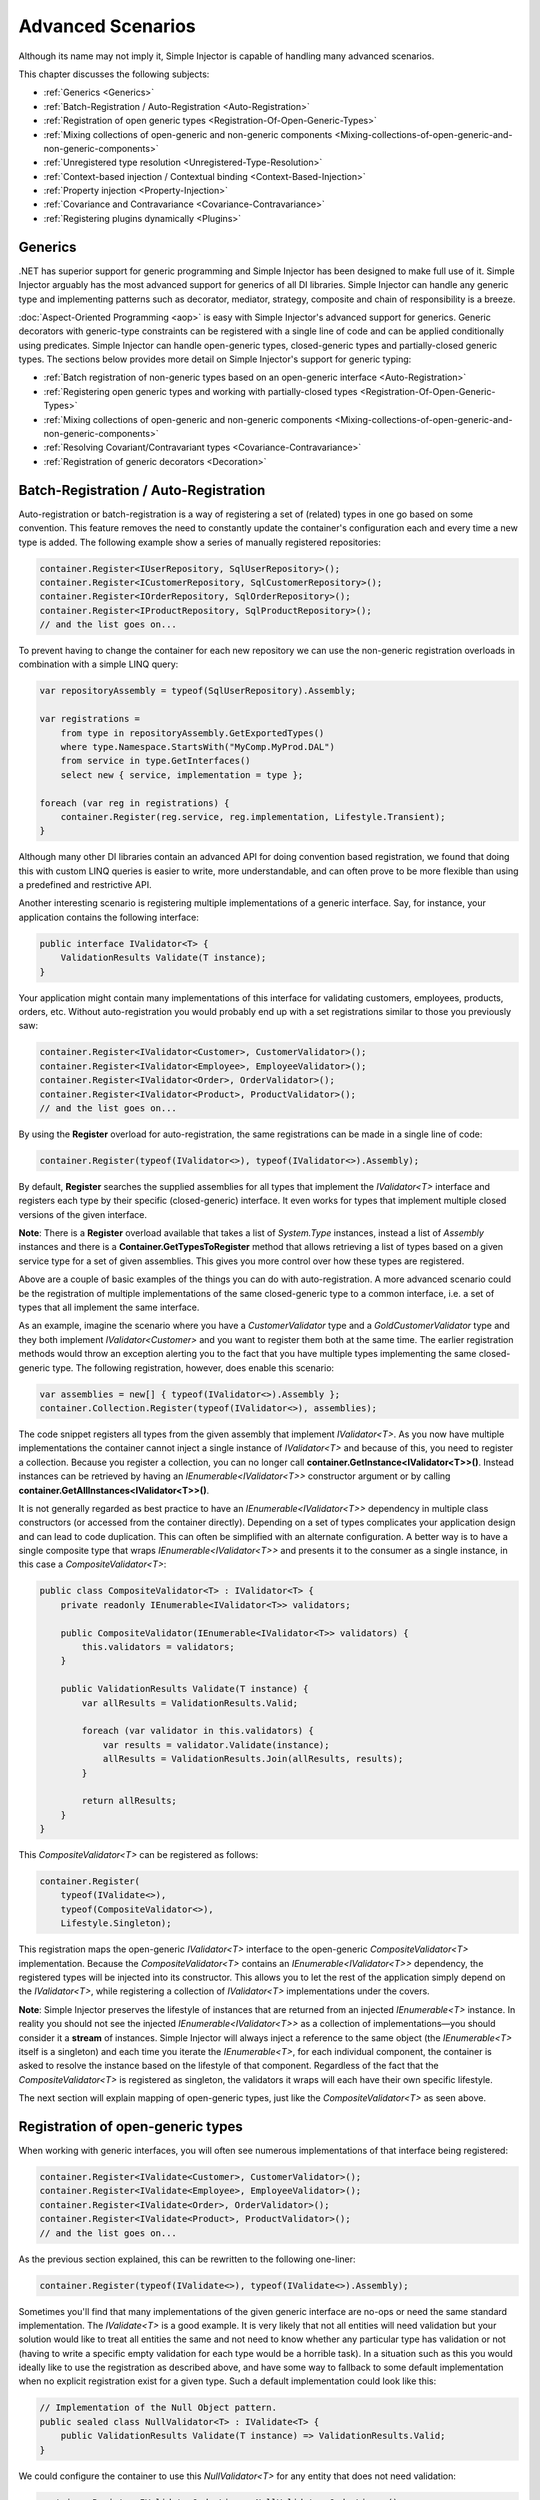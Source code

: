 ==================
Advanced Scenarios
==================

Although its name may not imply it, Simple Injector is capable of handling many advanced scenarios.

This chapter discusses the following subjects:

* :ref:`Generics <Generics>`
* :ref:`Batch-Registration / Auto-Registration <Auto-Registration>`
* :ref:`Registration of open generic types <Registration-Of-Open-Generic-Types>`
* :ref:`Mixing collections of open-generic and non-generic components <Mixing-collections-of-open-generic-and-non-generic-components>`
* :ref:`Unregistered type resolution <Unregistered-Type-Resolution>`
* :ref:`Context-based injection / Contextual binding <Context-Based-Injection>`
* :ref:`Property injection <Property-Injection>`
* :ref:`Covariance and Contravariance <Covariance-Contravariance>`
* :ref:`Registering plugins dynamically <Plugins>`

.. _Generics:

Generics
========

.NET has superior support for generic programming and Simple Injector has been designed to make full use of it. Simple Injector arguably has the most advanced support for generics of all DI libraries. Simple Injector can handle any generic type and implementing patterns such as decorator, mediator, strategy, composite and chain of responsibility is a breeze.

:doc:`Aspect-Oriented Programming <aop>` is easy with Simple Injector's advanced support for generics. Generic decorators with generic-type constraints can be registered with a single line of code and can be applied conditionally using predicates. Simple Injector can handle open-generic types, closed-generic types and partially-closed generic types. The sections below provides more detail on Simple Injector's support for generic typing:

* :ref:`Batch registration of non-generic types based on an open-generic interface <Auto-Registration>`
* :ref:`Registering open generic types and working with partially-closed types <Registration-Of-Open-Generic-Types>`
* :ref:`Mixing collections of open-generic and non-generic components <Mixing-collections-of-open-generic-and-non-generic-components>`
* :ref:`Resolving Covariant/Contravariant types <Covariance-Contravariance>`
* :ref:`Registration of generic decorators <Decoration>`

.. _Batch-Registration:
.. _Auto-Registration:

Batch-Registration / Auto-Registration
======================================

Auto-registration or batch-registration is a way of registering a set of (related) types in one go based on some convention. This feature removes the need to constantly update the container's configuration each and every time a new type is added. The following example show a series of manually registered repositories: 

.. code-block:: c#

    container.Register<IUserRepository, SqlUserRepository>();
    container.Register<ICustomerRepository, SqlCustomerRepository>();
    container.Register<IOrderRepository, SqlOrderRepository>();
    container.Register<IProductRepository, SqlProductRepository>();
    // and the list goes on...

To prevent having to change the container for each new repository we can use the non-generic registration overloads in combination with a simple LINQ query:

.. code-block:: c#

    var repositoryAssembly = typeof(SqlUserRepository).Assembly;

    var registrations =
        from type in repositoryAssembly.GetExportedTypes()
        where type.Namespace.StartsWith("MyComp.MyProd.DAL")
        from service in type.GetInterfaces()
        select new { service, implementation = type };

    foreach (var reg in registrations) {
        container.Register(reg.service, reg.implementation, Lifestyle.Transient);
    }

Although many other DI libraries contain an advanced API for doing convention based registration, we found that doing this with custom LINQ queries is easier to write, more understandable, and can often prove to be more flexible than using a predefined and restrictive API.

Another interesting scenario is registering multiple implementations of a generic interface. Say, for instance, your application contains the following interface:

.. code-block:: c#

    public interface IValidator<T> {
        ValidationResults Validate(T instance);
    }

Your application might contain many implementations of this interface for validating customers, employees, products, orders, etc. Without auto-registration you would probably end up with a set registrations similar to those you previously saw:

.. code-block:: c#

    container.Register<IValidator<Customer>, CustomerValidator>();
    container.Register<IValidator<Employee>, EmployeeValidator>();
    container.Register<IValidator<Order>, OrderValidator>();
    container.Register<IValidator<Product>, ProductValidator>();
    // and the list goes on...

By using the **Register** overload for auto-registration, the same registrations can be made in a single line of code:

.. code-block:: c#

    container.Register(typeof(IValidator<>), typeof(IValidator<>).Assembly);

By default, **Register** searches the supplied assemblies for all types that implement the *IValidator<T>* interface and registers each type by their specific (closed-generic) interface. It even works for types that implement multiple closed versions of the given interface.

.. container:: Note

    **Note**: There is a **Register** overload available that takes a list of *System.Type* instances, instead a list of *Assembly* instances and there is a **Container.GetTypesToRegister** method that allows retrieving a list of types based on a given service type for a set of given assemblies. This gives you more control over how these types are registered.

Above are a couple of basic examples of the things you can do with auto-registration. A more advanced scenario could be the registration of multiple implementations of the same closed-generic type to a common interface, i.e. a set of types that all implement the same interface.

As an example, imagine the scenario where you have a *CustomerValidator* type and a *GoldCustomerValidator* type and they both implement *IValidator<Customer>* and you want to register them both at the same time. The earlier registration methods would throw an exception alerting you to the fact that you have multiple types implementing the same closed-generic type. The following registration, however, does enable this scenario:

.. code-block:: c#

    var assemblies = new[] { typeof(IValidator<>).Assembly };
    container.Collection.Register(typeof(IValidator<>), assemblies);

The code snippet registers all types from the given assembly that implement *IValidator<T>*. As you now have multiple implementations the container cannot inject a single instance of *IValidator<T>* and because of this, you need to register a collection. Because you register a collection, you can no longer call **container.GetInstance<IValidator<T>>()**. Instead instances can be retrieved by having an *IEnumerable<IValidator<T>>* constructor argument or by calling **container.GetAllInstances<IValidator<T>>()**.

It is not generally regarded as best practice to have an *IEnumerable<IValidator<T>>* dependency in multiple class constructors (or accessed from the container directly). Depending on a set of types complicates your application design and can lead to code duplication. This can often be simplified with an alternate configuration. A better way is to have a single composite type that wraps *IEnumerable<IValidator<T>>* and presents it to the consumer as a single instance, in this case a *CompositeValidator<T>*:

.. code-block:: c#

    public class CompositeValidator<T> : IValidator<T> {
        private readonly IEnumerable<IValidator<T>> validators;

        public CompositeValidator(IEnumerable<IValidator<T>> validators) {
            this.validators = validators;
        }

        public ValidationResults Validate(T instance) {
            var allResults = ValidationResults.Valid;

            foreach (var validator in this.validators) {
                var results = validator.Validate(instance);
                allResults = ValidationResults.Join(allResults, results);
            }

            return allResults;
        }
    }

This *CompositeValidator<T>* can be registered as follows:

.. code-block:: c#

    container.Register(
        typeof(IValidate<>),
        typeof(CompositeValidator<>),
        Lifestyle.Singleton);

This registration maps the open-generic *IValidator<T>* interface to the open-generic *CompositeValidator<T>* implementation. Because the *CompositeValidator<T>* contains an *IEnumerable<IValidator<T>>* dependency, the registered types will be injected into its constructor. This allows you to let the rest of the application simply depend on the *IValidator<T>*, while registering a collection of *IValidator<T>* implementations under the covers.

.. container:: Note

    **Note**: Simple Injector preserves the lifestyle of instances that are returned from an injected *IEnumerable<T>* instance. In reality you should not see the injected *IEnumerable<IValidator<T>>* as a collection of implementations—you should consider it a **stream** of instances. Simple Injector will always inject a reference to the same object (the *IEnumerable<T>* itself is a singleton) and each time you iterate the *IEnumerable<T>*, for each individual component, the container is asked to resolve the instance based on the lifestyle of that component. Regardless of the fact that the *CompositeValidator<T>* is registered as singleton, the validators it wraps will each have their own specific lifestyle.

The next section will explain mapping of open-generic types, just like the *CompositeValidator<T>* as seen above.

.. _Registration-Of-Open-Generic-Types:

Registration of open-generic types
==================================

When working with generic interfaces, you will often see numerous implementations of that interface being registered:

.. code-block:: c#

    container.Register<IValidate<Customer>, CustomerValidator>();
    container.Register<IValidate<Employee>, EmployeeValidator>();
    container.Register<IValidate<Order>, OrderValidator>();
    container.Register<IValidate<Product>, ProductValidator>();
    // and the list goes on...

As the previous section explained, this can be rewritten to the following one-liner:

.. code-block:: c#

    container.Register(typeof(IValidate<>), typeof(IValidate<>).Assembly);

Sometimes you'll find that many implementations of the given generic interface are no-ops or need the same standard implementation. The *IValidate<T>* is a good example. It is very likely that not all entities will need validation but your solution would like to treat all entities the same and not need to know whether any particular type has validation or not (having to write a specific empty validation for each type would be a horrible task). In a situation such as this you would ideally like to use the registration as described above, and have some way to fallback to some default implementation when no explicit registration exist for a given type. Such a default implementation could look like this:
 
.. code-block:: c#

    // Implementation of the Null Object pattern.
    public sealed class NullValidator<T> : IValidate<T> {
        public ValidationResults Validate(T instance) => ValidationResults.Valid;
    }

We could configure the container to use this *NullValidator<T>* for any entity that does not need validation:

.. code-block:: c#

    container.Register<IValidate<OrderLine>, NullValidator<OrderLine>>();
    container.Register<IValidate<Address>, NullValidator<Address>>();
    container.Register<IValidate<UploadImage>, NullValidator<UploadImage>>();
    container.Register<IValidate<Mothership>, NullValidator<Mothership>>();
    // and the list goes on...

This repeated registration is, of course, not very practical. You might be tempted to again fix this as follows:

.. code-block:: c#

    container.Register(typeof(IValidate<>), typeof(NullValidator<>));
    
This will, however, not work because this registration will try to map any closed *IValidate<T>* abstraction to the *NullValidator<T>* implementation, but other registrations (such as *ProductValidator* and *OrderValidator*) already exist. What you need here is to make *NullValidator<T>* a fallback registration and Simple Injector allows this using the **RegisterConditional** method overloads:

.. code-block:: c#

    container.RegisterConditional(
        typeof(IValidate<>),
        typeof(NullValidator<>),
        c => !c.Handled);

The result of this registration is exactly as you would have expected to see from the individual registrations above. Each request for *IValidate<Department>*, for example, will return a *NullValidator<Department>* instance each time. The **RegisterConditional** is supplied with a predicate. In this case the predicate checks whether there already is a different registration that handles the requested service type. In that case the predicate returns *false* and the registration is not applied.

This predicate can also be used to apply types conditionally based on a number of contextual arguments. Here's an example:

.. code-block:: c#

    container.RegisterConditional(
        typeof(IValidator<>),
        typeof(LeftValidator<>),
        c => c.ServiceType.GetGenericArguments().Single().Namespace.Contains("Left"));

    container.RegisterConditional(
        typeof(IValidator<>),
        typeof(RightValidator<>),
        c => c.ServiceType.GetGenericArguments().Single().Namespace.Contains("Right"));

Simple Injector protects you from defining invalid registrations by ensuring that given the registrations do not overlap. Building on the last code snippet, imagine accidentally defining a type in the namespace "MyCompany.LeftRight". In this case both open-generic implementations would apply, but Simple Injector will never silently pick one. It will throw an exception instead.

As discussed before, the **PredicateContext.Handled** property can be used to implement a fallback mechanism. A more complex example is given below:

.. code-block:: c#

    container.RegisterConditional(
        typeof(IRepository<>),
        typeof(ReadOnlyRepository<>),
        c => typeof(IReadOnlyEntity).IsAssignableFrom(
            c.ServiceType.GetGenericArguments()[0]));

    container.RegisterConditional(
        typeof(IRepository<>),
        typeof(ReadWriteRepository<>),
        c => !c.Handled);

In the case above you tell Simple Injector to only apply the *ReadOnlyRepository<T>* registration in case the given *T* implements *IReadOnlyEntity*. Although applying the predicate can be useful, in this particular case it's better to apply a generic-type constraint to *ReadOnlyRepository<T>*. Simple Injector will automatically apply the registered type conditionally based on it generic-type constraints. So if you apply the generic-type constraint to the *ReadOnlyRepository<T>*, you can remove the predicate:

.. code-block:: c#

    class ReadOnlyRepository<T> : IRepository<T> where T : IReadOnlyEntity { }

    container.Register(
        typeof(IRepository<>),
        typeof(ReadOnlyRepository<>));
        
    container.RegisterConditional(
        typeof(IRepository<>),
        typeof(ReadWriteRepository<>),
        c => !c.Handled);

The final option in Simple Injector is to supply the **Register** or **RegisterConditional** methods with a partially-closed generic type:

.. code-block:: c#

    // SomeValidator<List<T>>
    var partiallyClosedType = typeof(SomeValidator<>).MakeGenericType(typeof(List<>));
    container.Register(typeof(IValidator<>), partiallyClosedType);

The type *SomeValidator<List<T>>* is called *partially-closed*, since although its generic-type argument has been filled in with a type, it still contains a generic-type argument. Simple Injector will be able to apply these constraints, just as it handles any other generic-type constraints.

.. _Mixing-collections-of-open-generic-and-non-generic-components:

Mixing collections of open-generic and non-generic components
=============================================================

The **Register** overload that takes in a list of assemblies only selects non-generic implementations of the given open-generic type. Open-generic implementations are skipped, because they often need special attention.

To register collections that contain both non-generic and open-generic components, a **Collection.Register** overload is available that accept a list of Type instances. For instance:

.. code-block:: c#

    container.Collection.Register(typeof(IValidator<>), new[] {
        typeof(DataAnnotationsValidator<>), // open generic
        typeof(CustomerValidator), // implements IValidator<Customer>
        typeof(GoldCustomerValidator), // implements IValidator<Customer>
        typeof(EmployeeValidator), // implements IValidator<Employee>
        typeof(OrderValidator) // implements IValidator<Order>
    });

In the previous example a set of *IValidator<T>* implementations is supplied to the **Collection.Register** overload. This list contains one generic implementation, namely *DataAnnotationsValidator<T>*. This leads to a registration that is equivalent to the following manual registration:

.. code-block:: c#

    container.Collection.Register<IValidator<Customer>>(
        typeof(DataAnnotationsValidator<Customer>),
        typeof(CustomerValidator),
        typeof(GoldCustomerValidator));
        
    container.Collection.Register<IValidator<Employee>>(
        typeof(DataAnnotationsValidator<Employee>),
        typeof(EmployeeValidator));
        
    container.Collection.Register<IValidator<Order>>(
        typeof(DataAnnotationsValidator<Order>),
        typeof(OrderValidator));

In other words, the supplied non-generic types are grouped by their closed *IValidator<T>* interface and the *DataAnnotationsValidator<T>* is applied to every group. This leads to three separate *IEnumerable<IValidator<T>>* registrations. One for each closed-generic *IValidator<T>* type.

.. container:: Note

    **Note**: **Collection.Register** is guaranteed to preserve the order of the types that you supply.
        
But besides these three *IEnumerable<IValidator<T>>* registrations, an invisible fourth registration is made. This is a registration that hooks onto the **unregistered type resolution** event and this will ensure that any time an *IEnumerable<IValidator<T>>* for a *T* that is anything other than *Customer*, *Employee* and *Order*, an *IEnumerable<IValidator<T>>* is returned that contains the closed-generic versions of the supplied open-generic types—*DataAnnotationsValidator<T>* in the given example.

.. container:: Note

    **Note**: This will work equally well when the open-generic types contain type constraints. In that case those types will be applied conditionally to the collections based on their generic-type constraints.

In most cases, however, manually supplying the **Collection.Register** with a list of types leads to hard-to-maintain configurations, because the registration needs to be changed for each new validator you add to the system. Instead, you can make use of one of the **Collection.Register** overloads that accepts a list of assemblies and append the open-generic type separately:

.. code-block:: c#

    container.Collection.Append(typeof(IValidator<>), typeof(DataAnnotationsValidator<>));

    container.Collection.Register(typeof(IValidator<>), typeof(IValidator<>).Assembly);

.. container:: Note

    **Warning**: This **Collection.Register** overload will request all the types from the supplied *Assembly* instances. The CLR however does not give *any* guarantees about the order in which these types are returned. Don't be surprised if the order of these types in the collection change after a recompile or even a mere application restart. In case strict ordering is required, use the **GetTypesToRegister** method (as explained below) and order types manually.
        
Alternatively, we can make use of the Container's **GetTypesToRegister** to find the types for us:

.. code-block:: c#

    var typesToRegister = container.GetTypesToRegister(
        serviceType: typeof(IValidator<>),
        assemblies: new[] { typeof(IValidator<>).Assembly) }, 
        options: new TypesToRegisterOptions { 
            IncludeGenericTypeDefinitions = true,
            IncludeComposites = false,
        });

    container.Collection.Register(typeof(IValidator<>), typesToRegister);    
    
.. container:: Note

    The **Register** and **Collection.Register** overloads that accept a list of assemblies use this **GetTypesToRegister** method internally as well. Each, however, use their own **TypesToRegisterOptions** configuration.

.. container:: Note

    **Note**: Collections in Simple Injector behave as **streams**. Please see the section about :ref:`collection types <Collection-types>` for more information.


.. _Unregistered-Type-Resolution:

Unregistered type resolution
============================

Unregistered-type resolution is the ability to get notified by the container when a type that is currently unregistered in the container, is requested for the first time. This gives the user (or extension point) the chance of registering that type. Simple Injector supports this scenario with the `ResolveUnregisteredType <https://simpleinjector.org/ReferenceLibrary/?topic=html/E_SimpleInjector_Container_ResolveUnregisteredType.htm>`_ event. Unregistered type resolution enables many advanced scenarios.

For more information about how to use this event, please take a look at the `ResolveUnregisteredType event documentation <https://simpleinjector.org/ReferenceLibrary/?topic=html/E_SimpleInjector_Container_ResolveUnregisteredType.htm>`_ in the `reference library <https://simpleinjector.org/ReferenceLibrary/>`_.


.. _Context-Based-Injection:

Context-based injection
=======================

Context-based injection is the ability to inject a particular dependency based on the context it lives in (or change the implementation based on the type it is injected into). Simple Injector contains the **RegisterConditional** method overloads that enable context-based injection.

.. container:: Note

    **Note**: In many cases context-based injection is not the best solution, and the design should be reevaluated. In some narrow cases however it can make sense.

One of the simplest use cases for **RegisterConditional** is to select an implementation depending on the consumer a dependency is injected into. Take a look at the following registrations for instance:

.. code-block:: c#

    container.RegisterConditional<ILogger, NullLogger>(
        c => c.Consumer.ImplementationType == typeof(HomeController));
    container.RegisterConditional<ILogger, FileLogger>(
        c => c.Consumer.ImplementationType == typeof(UsersController));
    container.RegisterConditional<ILogger, DatabaseLogger>(c => !c.Handled);
    
Here you register three implementations, namely *NullLogger*, *FileLogger* and *DatabaseLogger*, all of which implement *ILogger*. The registrations are made using a predicate (lambda) describing for which condition they hold. The *NullLogger* will only be injected into the *HomeController* and the *FileLogger* will only be injected into the *UsersController*. The *DatabaseLogger* on the other hand is configured as fallback registration and will be injected in all other consumers.

Simple Injector will process conditional registrations in the order in which they are made. This means that fallback registrations, such as for the previous *DatabaseLogger*, should be made last. Simple Injector will always call the predicates of all registrations to ensure no overlapping registrations are made. In case there are multiple conditional registrations that can be applied, Simple Injector will throw an exception.

.. container:: Note

    **Note**: The predicates are only used during object-graph compilation and the predicate’s result is burned in the structure of returned object graph. For a requested type, the exact same graph will be created on every subsequent call. This disallows changing the graph based on runtime conditions.
    
A very common scenario is to base the type of the injected dependency on the type of the consumer. Take for instance the following *ILogger* interface with a generic *Logger<T>* class that needs to be injected into several consumers. 

.. code-block:: c#

    public interface ILogger { }

    public class Logger<T> : ILogger { }

    public class Consumer1 {
        public Consumer1(ILogger logger) { }
    }

    public class Consumer2 {
        public Consumer2(ILogger logger) { }
    }

In this case you want to inject a *Logger<Consumer1>* into *Consumer1* and a *Logger<Consumer2>* into *Consumer2*. By using the **RegisterConditional** overload that accepts a *implementation type factory delegate*, you can accomplish this as follows:

.. code-block:: c#

    container.RegisterConditional(
        typeof(ILogger),
        c => typeof(Logger<>).MakeGenericType(c.Consumer.ImplementationType),
        Lifestyle.Singleton,
        c => true);

In the previous code snippet you supply the **RegisterConditional** method with a lambda presenting a *Func<TypeFactoryContext, Type>* delegate that allows building the exact implementation type based on contextual information. In this case you use the implementation type of the consuming component to build the correct closed *Logger<T>* type. You also supply a predicate, but in this case you make the registration unconditional by returning *true* from the predicate, meaning that this is the only registration for *ILogger*.

.. container:: Note

    **Note**: Although building a generic type using *Type.MakeGenericType* is relatively slow, the call to the *Func<TypeFactoryContext, Type>* delegate itself has a one-time cost. The factory delegate will only be called a finite number of times. After an object graph has been built, the delegate will not be called again when that same object graph is resolved.

.. container:: Note

    **Note**: Even though the use of a generic *Logger<T>* is a common design (with log4net as the grand godfather of this design), doesn't always make it a good design. The need for having the logger contain information about its parent type, might indicate design problems. If you're doing this, please take a look at `this Stackoverflow answer <https://stackoverflow.com/a/9915056/264697>`_. It talks about logging in conjunction with the SOLID design principles.

.. _contextual-parent-metadata:

Making contextual registrations based on the parent's metadata
--------------------------------------------------------------

Apart from making the conditional registration based on the consumer's type, other metadata can be used to make the decision of whether to inject the dependency or not. For instance, Simple Injector provides the predicate, supplied by you to the **RegisterConditional** method, with information about the member or parameter that the dependency will be injected into—this is called the injection *target*. This allows you check the target's name or its attributes and make a decision based on that metadata. Take the following example, for instance:

.. code-block:: c#

    public class ShipmentRepository : IShipmentRepository
    {
        private readonly IDbContextProvider productsContextProvider;
        private readonly IDbContextProvider customersContextProvider;
    
        public ProductRepository(
            IDbContextProvider productsContextProvider,
            IDbContextProvider customersContextProvider)
        {
            this.productsContextProvider = productsContextProvider;
            this.customersContextProvider = customersContextProvider;
        }
    }
    
The previous `ShipmentRepository` contains two dependencies, both of type `IDbContextProvider`. As a convention, the `ShipmentRepository` prefixes the parameter names with either "products" or "customers" and this allows you to make the registrations conditionally: 

.. code-block:: c#

    container.RegisterConditional<IDbContextProvider, ProductsContextProvider>(
        c => c.Consumer.Target.Name.StartsWith("products"));

    container.RegisterConditional<IDbContextProvider, CustomersContextProvider>(
        c => c.Consumer.Target.Name.StartsWith("customers"));

In this example, the name of the consumer's *injection target* (the constructor parameter) is used to determine whether the dependency should be injected or not.

.. container:: Note

    **Note**: Do note that in the previous example, the `ProductsContextProvider` and `CustomersContextProvider` implementations likely violate the Liskov Substitution Principle. In this case, a better solution is to give each implementation its own abstraction (e.g. `IProductsContextProvider` and `ICustomersContextProvider`.


.. _contextual-parent-parent:

Making contextual registrations based on the parent's parent
------------------------------------------------------------

As shown in the previous examples, Simple Injector allows looking at the dependency's direct consumer to determine whether or not the dependency should be injected, or that Simple Injector should try the next conditional registration on the consumer. This 'looking up' the dependency graph, however, is limited to looking at the dependency's direct consumer. This limitation is deliberate. Making a decision based on the parent's parent can lead to all sorts of complications and subtle bugs.

There are several ways to work around this seeming limitation in Simple Injector. The first thing you should do, however, is take a step back and see whether or not you can simplify your design, as these kinds of requirements often (but not always) come from design inefficiencies. One such issue is `Liskov Substitution Principle <https://en.wikipedia.org/wiki/Liskov_substitution_principle>`_ (LSP) violations. From this perspective, it's good to ask yourself the question: "would my consumer break when it gets injected with a dependency for another consumer?" If the answer is "yes," you are likely violating the LSP and you should first and foremost try to fix that problem first. When fixed, you'll likely see your configuration problems go away as well.

If the LSP is not violated, and changing the design is not feasible, a common solution is to make the intermediate consumer(s) generic. This is discussed in more detail in `this Stack Overflow Q/A <https://stackoverflow.com/questions/53815493/inject-dependency-dynamically-based-on-call-chain-using-simple-injector>`_.


.. _Property-Injection:

Property injection
==================

Simple Injector does not out-of-the-box inject any properties into types that get resolved by the container. In general there are two ways of doing property injection, and both are not enabled by default for reasons explained below.

Implicit property injection
---------------------------

Some containers implicitly inject public writable properties by default for any instance you resolve. They do this by mapping those properties to configured types. When no such registration exists, or when the property doesn't have a public setter, the property will be skipped. Simple Injector does not do implicit property injection, and for good reason. We think that **implicit property injection** is simply too... implicit :-). Silently skipping properties that can't be mapped can lead to a DI configuration that can't be easily verified and can therefore result in an application that fails at runtime instead of failing when the container is verified.


.. _Explicit-Property-Injection:

Explicit property injection
---------------------------

We strongly feel that explicit property injection is a much better way to go. With explicit property injection the container is forced to inject a property and the process will fail immediately when a property can't be mapped or injected. Some containers allow explicit property injection by allowing properties to be marked with attributes that are defined by the DI library. Problem with this is that this forces the application to take a dependency on the library, which is something that should be prevented.

Because Simple Injector does not encourage its users to take a dependency on the container (except for the startup path of course), Simple Injector does not contain any attributes that allow explicit property injection and it can, therefore, not explicitly inject properties out-of-the-box.

One major downside of property injection is that it caused `Temporal Coupling <https://blog.ploeh.dk/2011/05/24/DesignSmellTemporalCoupling/>`_. The use of property injection should, therefore, be very exceptional and in general constructor injection should be used in the majority of cases. If a constructor gets too many parameters (a code smell called *constructor over-injection*), it is an indication of a violation of the `Single Responsibility Principle <https://en.wikipedia.org/wiki/Single_responsibility_principle>`_ (SRP). SRP violations often lead to maintainability issues. So instead of patching constructor over-injection with property injection, the root cause should be analyzed and the type should be refactored, probably with `Facade Services <https://blog.ploeh.dk/2010/02/02/RefactoringtoAggregateServices/>`_. Another common reason to use properties is because those dependencies are optional. Instead of using optional property dependencies, best practice is to inject empty implementations (a.k.a. `Null Object pattern <https://en.wikipedia.org/wiki/Null_Object_pattern>`_) into the constructor.

Enabling property injection
---------------------------

Simple Injector contains two ways to enable property injection. First of all the :ref:`RegisterInitializer\<T\> <Configuring-Property-Injection>` method can be used to inject properties (especially configuration values) on a per-type basis. Take for instance the following code snippet:

.. code-block:: c#

    container.RegisterInitializer<HandlerBase>(handlerToInitialize => {
        handlerToInitialize.ExecuteAsynchronously = true;
    });

In the previous example an *Action<T>* delegate is registered that will be called every time the container creates a type that inherits from *HandlerBase*. In this case, the handler will set a configuration value on that class.

.. container:: Note

    **Note**: although this method can also be used injecting services, please note that the :doc:`Diagnostic Services <diagnostics>` will be unable to see and analyze that dependency.


.. _ImportPropertySelectionBehavior:
.. _IPropertySelectionBehavior:

IPropertySelectionBehavior
--------------------------

The second way to inject properties is by implementing a custom **IPropertySelectionBehavior**. The *property selection behavior* is a general extension point provided by the container, to override the library's default behavior (which is to *not* inject properties). The following example enables explicit property injection using attributes, using the *ImportAttribute* from the *System.ComponentModel.Composition.dll*:

.. code-block:: c#

    using System;
    using System.ComponentModel.Composition;
    using System.Linq;
    using System.Reflection;
    using SimpleInjector.Advanced;

    class ImportPropertySelectionBehavior : IPropertySelectionBehavior {
        public bool SelectProperty(Type implementationType, PropertyInfo prop) =>
            prop.GetCustomAttributes(typeof(ImportAttribute)).Any();
    }

The previous class can be registered as follows:

.. code-block:: c#

    var container = new Container();
    container.Options.PropertySelectionBehavior = new ImportPropertySelectionBehavior();

This enables explicit property injection on all properties that are marked with the [Import] attribute and an exception will be thrown when the property cannot be injected for whatever reason.

.. container:: Note

    **Tip**: Properties injected by the container through the **IPropertySelectionBehavior** will be analyzed by the :doc:`Diagnostic Services <diagnostics>`.

.. container:: Note

    **Note**: The **IPropertySelectionBehavior** extension mechanism can also be used to implement implicit property injection. There's `an example of this <https://github.com/simpleinjector/SimpleInjector/blob/master/src/SimpleInjector.CodeSamples/ImplicitPropertyInjectionExtensions.cs>`_ in the source code. Doing so, however, is not encouraged because of the reasons given above.

.. _Covariance-Contravariance:

Covariance and Contravariance
=============================

Since version 4.0 of the .NET framework, the type system allows `Covariance and Contravariance in Generics <https://msdn.microsoft.com/en-us/library/dd799517.aspx>`_ (especially interfaces and delegates). This allows, for instance, to use a *IEnumerable<string>* as an *IEnumerable<object>* (covariance), or to use an *Action<object>* as an *Action<string>* (contravariance).

In some circumstances, the application design can benefit from the use of covariance and contravariance (or *variance* for short) and it would be beneficial if the container returned services that were 'compatible' with the requested service, even when the requested service type itself is not explicitly registered. To stick with the previous example, the container could return an *IEnumerable<string>* even when an *IEnumerable<object>* is requested.

When resolving a collection, Simple Injector will resolve all assignable (variant) implementations of the requested service type as part of the requested collection.

Take a look at the following application design around the *IEventHandler<in TEvent>* interface:

.. code-block:: c#

    public interface IEventHandler<in TEvent> {
        void Handle(TEvent e);
    }

    public class CustomerMovedEvent {
        public readonly Guid CustomerId;
        public CustomerMovedEvent(Guid customerId) {
            this.CustomerId = customerId;
        }
    }

    public class CustomerMovedAbroadEvent : CustomerMovedEvent {
        public CustomerMovedEvent(Guid customerId) : base(customerId) { }    
    }

    public class SendFlowersToMovedCustomer : IEventHandler<CustomerMovedEvent> {
        public void Handle(CustomerMovedEvent e) { ... }
    }

    public class WarnShippingDepartmentAboutMove : IEventHandler<CustomerMovedAbroadEvent> {
        public void Handle(CustomerMovedAbroadEvent e) { ... }
    }    

The design contains two event classes *CustomerMovedEvent* and *CustomerMovedAbroadEvent* (where *CustomerMovedAbroadEvent* inherits from *CustomerMovedEvent*) and two concrete event handlers *SendFlowersToMovedCustomer* and *WarnShippingDepartmentAboutMove*. These classes can be registered using the following registration:

.. code-block:: c#

    // Configuration
    container.Collection.Register(
        typeof(IEventHandler<>),
        typeof(IEventHandler<>).Assembly);

    // Usage
    var handlers = container.GetAllInstances<IEventHandler<CustomerMovedAbroadEvent>>();

    foreach (var handler in handlers) {
        Console.WriteLine(handler.GetType().Name);
    }
    
With the given classes, the code snippet above will give the following output:

.. code-block:: c#

    SendFlowersToMovedCustomer
    WarnShippingDepartmentAboutMove
    
Although we requested all registrations for `IEventHandler<CustomerMovedAbroadEvent>`, the container returned both `IEventHandler<CustomerMovedEvent>` and `IEventHandler<CustomerMovedAbroadEvent>` implementations. Simple Injector did this because the `IEventHandler<in TEvent>` interface was defined with the ***in*** keyword, which allows `IEventHandler<CustomerMovedEvent>` implementations to be part of `IEventHandler<CustomerMovedAbroadEvent>` collections—because `CustomerMovedAbroadEvent` inherits from `CustomerMovedEvent`, `SendFlowerToMovedCustomer` can also process `CustomerMovedAbroadEvent` events.

.. container:: Note

    **Tip**: If you don't want Simple Injector to resolve variant registrations remove the **in** and **out** keywords from the interface definition. i.e. the **in** and **out** keywords are the trigger for Simple Injector to apply variance.

.. container:: Note

    **Tip**: Don't mark generic-type arguments with **in** and **out** keywords by default, even if Resharper tells you to. Most of the generic abstractions you define will *always* have exactly one non-generic implementation but marking the interface with **in** and **out** keywords communicates that variance is expected and there could, therefore, be multiple applicable implementations. This will confuse the reader of your code. Only apply these keywords *if* variance is actually required. You should typically not use variance when defining `ICommandHandler<TCommand>` or `IQueryHandler<TQuery, TResult>`, but it might make sense for `IEventHandler<in TEvent>` and `IValidator<in T>`.
    
.. container:: Note
    
    **Note**: Simple Injector only resolves variant implementations for collections that are registered using the *Collection.Register* overloads. In case you are resolving a single instance using *GetInstance<T>* then Simple Injector will not return an assignable type, even if the exact type is not registered, because this could easily lead to ambiguity—Simple Injector will not know which implementation to select.

.. _Plugins:

Registering plugins dynamically
===============================

Applications with a plugin architecture often allow plugin assemblies to be dropped in a special folder and to be picked up by the application, without the need of a recompile. Although Simple Injector has no out-of-the-box support for this, registering plugins from dynamically loaded assemblies can be implemented in a few lines of code. Here is an example:

.. code-block:: c#

    string pluginDirectory =
        Path.Combine(AppDomain.CurrentDomain.BaseDirectory, "Plugins");

    var pluginAssemblies =
        from file in new DirectoryInfo(pluginDirectory).GetFiles()
        where file.Extension.ToLower() == ".dll"
        select Assembly.Load(AssemblyName.GetAssemblyName(file.FullName));

    container.Collection.Register<IPlugin>(pluginAssemblies);

The given example makes use of an *IPlugin* interface that is known to the application, and probably located in a shared assembly. The dynamically loaded plugin .dll files can contain multiple classes that implement *IPlugin*, and all concrete, non-generic types that implement *IPlugin* (and are neither a composite nor decorator) will be registered using the **Collection.Register** method and can get resolved using the default auto-wiring behavior of the container, meaning that the plugin must have a single public constructor and all constructor arguments must be resolvable by the container. The plugins can get resolved using *container.GetAllInstances<IPlugin>()* or by adding an *IEnumerable<IPlugin>* argument to a constructor.

.. container:: Note

    **Note**: Collections in Simple Injector behave as **streams**. Please see the section about :ref:`collection types <Collection-types>` for more information.
